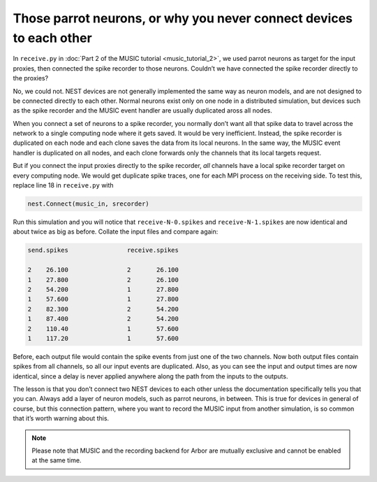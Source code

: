 Those parrot neurons, or why you never connect devices to each other
--------------------------------------------------------------------

In ``receive.py`` in :doc:`Part 2 of the MUSIC tutorial <music_tutorial_2>`, we used parrot neurons as
target for the input proxies, then connected the spike recorder to those
neurons. Couldn’t we have connected the spike recorder directly to the
proxies?

No, we could not. NEST devices are not generally implemented the same
way as neuron models, and are not designed to be connected directly to
each other. Normal neurons exist only on one node in a distributed
simulation, but devices such as the spike recorder and the MUSIC event
handler are usually duplicated aross all nodes.

When you connect a set of neurons to a spike recorder, you normally
don’t want all that spike data to travel across the network to a single
computing node where it gets saved. It would be very inefficient.
Instead, the spike recorder is duplicated on each node and each clone
saves the data from its local neurons. In the same way, the MUSIC event
handler is duplicated on all nodes, and each clone forwards only the
channels that its local targets request.

But if you connect the input proxies directly to the spike recorder,
*all* channels have a local spike recorder target on every computing
node. We would get duplicate spike traces, one for each MPI process on
the receiving side. To test this, replace line 18 in
``receive.py`` with

.. code-block:: python

    nest.Connect(music_in, srecorder)

Run this simulation and you will notice that
``receive-N-0.spikes`` and
``receive-N-1.spikes`` are now identical and about twice as
big as before. Collate the input files and compare again:

.. code-block::

    send.spikes                receive.spikes

    2    26.100                2       26.100
    1    27.800                2       26.100
    2    54.200                1       27.800
    1    57.600                1       27.800
    2    82.300                2       54.200
    1    87.400                2       54.200
    2    110.40                1       57.600
    1    117.20                1       57.600

Before, each output file would contain the spike events from just one of
the two channels. Now both output files contain spikes from all
channels, so all our input events are duplicated. Also, as you can see
the input and output times are now identical, since a delay is never
applied anywhere along the path from the inputs to the outputs.

The lesson is that you don’t connect two NEST devices to each other
unless the documentation specifically tells you that you can. Always add
a layer of neuron models, such as parrot neurons, in between.
This is true for devices in general of course, but this connection
pattern, where you want to record the MUSIC input from another
simulation, is so common that it’s worth warning about this.

.. note::

   Please note that MUSIC and the recording backend for Arbor are mutually exclusive
   and cannot be enabled at the same time.


